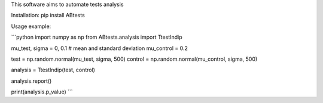 This software aims to automate tests analysis


Installation:
pip install ABtests

Usage example:

```python
import numpy as np
from  ABtests.analysis import TtestIndip

mu_test, sigma = 0, 0.1 # mean and standard deviation
mu_control = 0.2

test = np.random.normal(mu_test, sigma, 500)
control = np.random.normal(mu_control, sigma, 500)

analysis = TtestIndip(test, control)

analysis.report()

print(analysis.p_value)
```